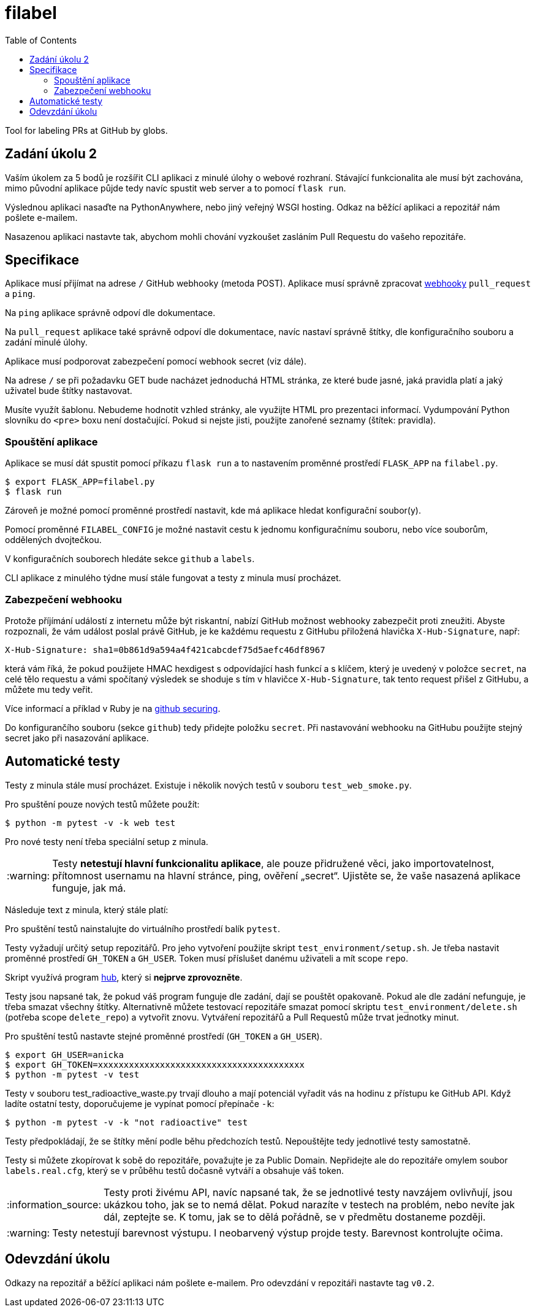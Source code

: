 = filabel
:toc:
:note-caption: :information_source:
:warning-caption: :warning:

Tool for labeling PRs at GitHub by globs.


== Zadání úkolu 2

Vaším úkolem za 5 bodů je rozšířit CLI  aplikaci z minulé úlohy o webové rozhraní.
Stávající funkcionalita ale musí být zachována,
mimo původní aplikace půjde tedy navíc spustit web server a to pomocí `flask run`.

Výslednou aplikaci nasaďte na PythonAnywhere, nebo jiný veřejný WSGI hosting.
Odkaz na běžící aplikaci a repozitář nám pošlete e-mailem.

Nasazenou aplikaci nastavte tak,
abychom mohli chování vyzkoušet zasláním Pull Requestu do vašeho repozitáře.

== Specifikace

Aplikace musí přijímat na adrese `/` GitHub webhooky (metoda POST).
Aplikace musí správně zpracovat https://developer.github.com/webhooks/[webhooky]
`pull_request` a `ping`.

Na `ping` aplikace správně odpoví dle dokumentace.

Na `pull_request` aplikace také správně odpoví dle dokumentace,
navíc nastaví správně štítky, dle konfiguračního souboru a zadání minulé úlohy.

Aplikace musí podporovat zabezpečení pomocí webhook secret (viz dále).

Na adrese `/` se při požadavku GET bude nacházet jednoduchá HTML stránka,
ze které bude jasné, jaká pravidla platí a jaký uživatel bude štítky nastavovat.

Musíte využít šablonu.
Nebudeme hodnotit vzhled stránky,
ale využijte HTML pro prezentaci informací.
Vydumpování Python slovníku do `<pre>` boxu není dostačující.
Pokud si nejste jisti, použijte zanořené seznamy (štítek: pravidla).

=== Spouštění aplikace

Aplikace se musí dát spustit pomocí příkazu `flask run`
a to nastavením proměnné prostředí `FLASK_APP` na `filabel.py`.

[source,console]
$ export FLASK_APP=filabel.py
$ flask run

Zároveň je možné pomocí proměnné prostředí nastavit,
kde má aplikace hledat konfigurační soubor(y).

Pomocí proměnné `FILABEL_CONFIG` je možné nastavit cestu k jednomu konfiguračnímu souboru,
nebo více souborům, oddělených dvojtečkou.

V konfiguračních souborech hledáte sekce `github` a `labels`.

CLI aplikace z minulého týdne musí stále fungovat a testy z minula musí procházet.

=== Zabezpečení webhooku

Protože příjímání událostí z internetu může být riskantní,
nabízí GitHub možnost webhooky zabezpečit proti zneužiti.
Abyste rozpoznali, že vám událost poslal právě GitHub,
je ke každému requestu z GitHubu přiložená hlavička `X-Hub-Signature`, např:

[source]
X-Hub-Signature: sha1=0b861d9a594a4f421cabcdef75d5aefc46df8967

která vám říká,
že pokud použijete HMAC hexdigest s odpovídající hash funkcí a s klíčem,
který je uvedený v položce `secret`, na celé tělo requestu
a vámi spočítaný výsledek se shoduje s tím v hlavičce `X-Hub-Signature`,
tak tento request přišel z GitHubu, a můžete mu tedy veřit.

Více informací a příklad v Ruby je na
https://developer.github.com/webhooks/securing/[github securing].

Do konfigurančího souboru (sekce `github`) tedy přidejte položku `secret`.
Při nastavování webhooku na GitHubu použijte stejný secret jako při nasazování aplikace.

== Automatické testy

Testy z minula stále musí procházet.
Existuje i několik nových testů v souboru `test_web_smoke.py`.

Pro spuštění pouze nových testů můžete použít:

[source,console]
$ python -m pytest -v -k web test

Pro nové testy není třeba speciální setup z minula.

WARNING: Testy **netestují hlavní funkcionalitu aplikace**,
ale pouze přidružené věci, jako importovatelnost,
přítomnost usernamu na hlavní stránce,
ping, ověření „secret“.
Ujistěte se, že vaše nasazená aplikace funguje, jak má.

Následuje text z minula, který stále platí:

Pro spuštění testů nainstalujte do virtuálního prostředí balík `pytest`.

Testy vyžadují určitý setup repozitářů. Pro jeho vytvoření použijte skript
`test_environment/setup.sh`. Je třeba nastavit proměnné prostředí
`GH_TOKEN` a `GH_USER`.
Token musí příslušet danému uživateli a mít scope `repo`.

Skript využívá program https://hub.github.com/[hub],
který si *nejprve zprovozněte*.

Testy jsou napsané tak, že pokud váš program funguje dle zadání,
dají se pouštět opakovaně. Pokud ale dle zadání nefunguje,
je třeba smazat všechny štítky.
Alternativně můžete testovací repozitáře smazat pomocí skriptu
`test_environment/delete.sh` (potřeba scope `delete_repo`) a vytvořit znovu.
Vytváření repozitářů a Pull Requestů může trvat jednotky minut.

Pro spuštění testů nastavte stejné proměnné prostředí (`GH_TOKEN` a `GH_USER`).

[source,console]
$ export GH_USER=anicka
$ export GH_TOKEN=xxxxxxxxxxxxxxxxxxxxxxxxxxxxxxxxxxxxxxxx
$ python -m pytest -v test

Testy v souboru test_radioactive_waste.py trvají dlouho a mají potenciál
vyřadit vás na hodinu z přístupu ke GitHub API.
Když ladíte ostatní testy, doporučujeme je vypínat pomocí přepínače `-k`:

[source,console]
$ python -m pytest -v -k "not radioactive" test

Testy předpokládají, že se štítky mění podle běhu předchozích testů.
Nepouštějte tedy jednotlivé testy samostatně.

Testy si můžete zkopírovat k sobě do repozitáře, považujte je za Public Domain.
Nepřidejte ale do repozitáře omylem soubor `labels.real.cfg`,
který se v průběhu testů dočasně vytváří a obsahuje váš token.

NOTE: Testy proti živému API, navíc napsané tak,
že se jednotlivé testy navzájem ovlivňují, jsou ukázkou toho,
jak se to nemá dělat.
Pokud narazíte v testech na problém, nebo nevíte jak dál, zeptejte se.
K tomu, jak se to dělá pořádně, se v předmětu dostaneme později.

WARNING: Testy netestují barevnost výstupu. I neobarvený výstup projde testy.
Barevnost kontrolujte očima.

== Odevzdání úkolu

Odkazy na repozitář a běžící aplikaci nám pošlete e-mailem.
Pro odevzdání v repozitáři nastavte tag `v0.2`.
